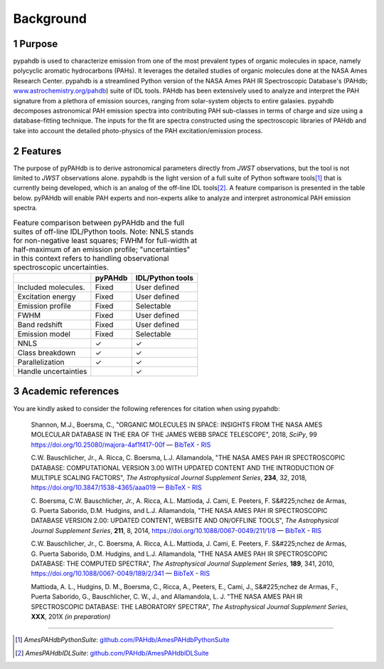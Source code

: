 .. sectnum::
   :start: 1

Background
============

Purpose
---------

pypahdb is used to characterize emission from one of the most
prevalent types of organic molecules in space, namely polycyclic
aromatic hydrocarbons (PAHs). It leverages the detailed studies of
organic molecules done at the NASA Ames Research Center. pypahdb is a
streamlined Python version of the NASA Ames PAH IR Spectroscopic
Database's (PAHdb; `www.astrochemistry.org/pahdb
<https://www.astrochemistry.org/pahdb>`_) suite of IDL tools. PAHdb has
been extensively used to analyze and interpret the PAH signature from
a plethora of emission sources, ranging from solar-system objects to
entire galaxies. pypahdb decomposes astronomical PAH emission spectra
into contributing PAH sub-classes in terms of charge and size using a
database-fitting technique. The inputs for the fit are spectra
constructed using the spectroscopic libraries of PAHdb and take into
account the detailed photo-physics of the PAH excitation/emission
process.

Features
------------------

The purpose of pyPAHdb is to derive astronomical parameters directly
from *JWST* observations, but the tool is not limited to *JWST*
observations alone. pypahdb is the light version of a full suite of
Python software tools\ [#]_ that is currently being developed, which
is an analog of the off-line IDL tools\ [#]_. A feature comparison is
presented in the table below. pyPAHdb will enable PAH experts and
non-experts alike to analyze and interpret astronomical PAH emission
spectra.

.. raw:: latex

   \setlength{\tablewidth}{0.7\textwidth}


.. table:: Feature comparison between pyPAHdb and the full suites of
           off-line IDL/Python tools. Note: NNLS stands for
           non-negative least squares; FWHM for full-width at
           half-maximum of an emission profile; "uncertainties" in
           this context refers to handling observational spectroscopic
           uncertainties.

   +---------------------+----------+------------------+
   |                     | pyPAHdb  | IDL/Python tools |
   +=====================+==========+==================+
   | Included molecules. | Fixed    | User defined     |
   +---------------------+----------+------------------+
   | Excitation energy   | Fixed    | User defined     |
   +---------------------+----------+------------------+
   | Emission profile    | Fixed    | Selectable       |
   +---------------------+----------+------------------+
   | FWHM                | Fixed    | User defined     |
   +---------------------+----------+------------------+
   | Band redshift       | Fixed    | User defined     |
   +---------------------+----------+------------------+
   | Emission model      | Fixed    | Selectable       |
   +---------------------+----------+------------------+
   | NNLS                | ✓        | ✓                |
   +---------------------+----------+------------------+
   | Class breakdown     | ✓        | ✓                |
   +---------------------+----------+------------------+
   | Parallelization     | ✓        | ✓                |
   +---------------------+----------+------------------+
   | Handle uncertainties|          | ✓                |
   +---------------------+----------+------------------+

.. pypahdb analyzes spectroscopic observations (including spectral maps)
.. and characterizes the PAH emission using a database-fitting approach,
.. providing the PAH ionization and size fractions.


Academic references
-------------------

You are kindly asked to consider the following references for citation
when using pypahdb:

  Shannon, M.J., Boersma, C., "ORGANIC MOLECULES IN SPACE: INSIGHTS
  FROM THE NASA AMES MOLECULAR DATABASE IN THE ERA OF THE JAMES WEBB
  SPACE TELESCOPE", 2018, *SciPy*, 99
  `https://doi.org/10.25080/majora-4af1f417-00f
  <https://dx.doi.org/10.25080/majora-4af1f417-00f>`__ — `BibTeX
  <https://www.astrochemistry.org/pahdb/theoretical/3.00/data/reference/10.25080~majora-4af1f417-00f/bibtex>`__ -
  `RIS
  <https://www.astrochemistry.org/pahdb/theoretical/3.00/data/reference/10.25080~majora-4af1f417-00f/ris>`__

  C.W. Bauschlicher, Jr., A. Ricca, C. Boersma, L.J. Allamandola, "THE
  NASA AMES PAH IR SPECTROSCOPIC DATABASE: COMPUTATIONAL VERSION 3.00
  WITH UPDATED CONTENT AND THE INTRODUCTION OF MULTIPLE SCALING
  FACTORS", *The Astrophysical Journal Supplement Series*, **234**,
  32, 2018, `https://doi.org/10.3847/1538-4365/aaa019
  <https://dx.doi.org/10.3847/1538-4365/aaa019>`__ — `BibTeX
  <https://www.astrochemistry.org/pahdb/theoretical/3.00/data/reference/10.3847~1538-4365~aaa019/bibtex>`__ -
  `RIS
  <https://www.astrochemistry.org/pahdb/theoretical/3.00/data/reference/10.3847~1538-4365~aaa019/ris>`__

  C. Boersma, C.W. Bauschlicher, Jr., A. Ricca,
  A.L. Mattioda, J. Cami, E. Peeters, F. S&#225;nchez de
  Armas, G. Puerta Saborido, D.M. Hudgins, and L.J. Allamandola, "THE
  NASA AMES PAH IR SPECTROSCOPIC DATABASE VERSION 2.00: UPDATED
  CONTENT, WEBSITE AND ON/OFFLINE TOOLS", *The Astrophysical Journal
  Supplement Series*, **211**, 8, 2014,
  `https://doi.org/10.1088/0067-0049/211/1/8
  <https://dx.doi.org/10.1088/0067-0049/211/1/8>`__ — `BibTeX
  <https://www.astrochemistry.org/pahdb/theoretical/3.00/data/reference/10.1088~0067-0049~211~1~8/bibtex>`__
  - `RIS <https://www.astrochemistry.org/pahdb/theoretical/3.00/data/reference/10.1088~0067-0049~211~1~8/ris>`__

  C.W. Bauschlicher, Jr., C. Boersma, A. Ricca,
  A.L. Mattioda, J. Cami, E. Peeters, F. S&#225;nchez de
  Armas, G. Puerta Saborido, D.M. Hudgins, and L.J. Allamandola, "THE
  NASA AMES PAH IR SPECTROSCOPIC DATABASE: THE COMPUTED SPECTRA", *The
  Astrophysical Journal Supplement Series*, **189**, 341, 2010,
  `https://doi.org/10.1088/0067-0049/189/2/341
  <http://dx.doi.org/10.1088/0067-0049/189/2/341>`__ — `BibTeX
  <https://www.astrochemistry.org/pahdb/theoretical/3.00/data/reference/10.1088~0067-0049~189~2~341/bibtex>`__ -
  `RIS
  <https://www.astrochemistry.org/pahdb/theoretical/3.00/data/reference/10.1088~0067-0049~189~2~341/ris>`__

  Mattioda, A. L., Hudgins, D. M., Boersma, C., Ricca, A., Peeters,
  E., Cami, J., S&#225;nchez de Armas, F., Puerta Saborido, G.,
  Bauschlicher, C. W., J., and Allamandola, L. J. "THE NASA AMES PAH
  IR SPECTROSCOPIC DATABASE: THE LABORATORY SPECTRA", *The
  Astrophysical Journal Supplement Series*, **XXX**, 201X *(in
  preparation)*

---------

.. [#] *AmesPAHdbPythonSuite*: `github.com/PAHdb/AmesPAHdbPythonSuite
       <https://github.com/PAHdb/AmesPAHdbPythonSuite>`_

.. [#] *AmesPAHdbIDLSuite*: `github.com/PAHdb/AmesPAHdbIDLSuite
       <https://github.com/PAHdb/AmesPAHdbIDLSuite>`_